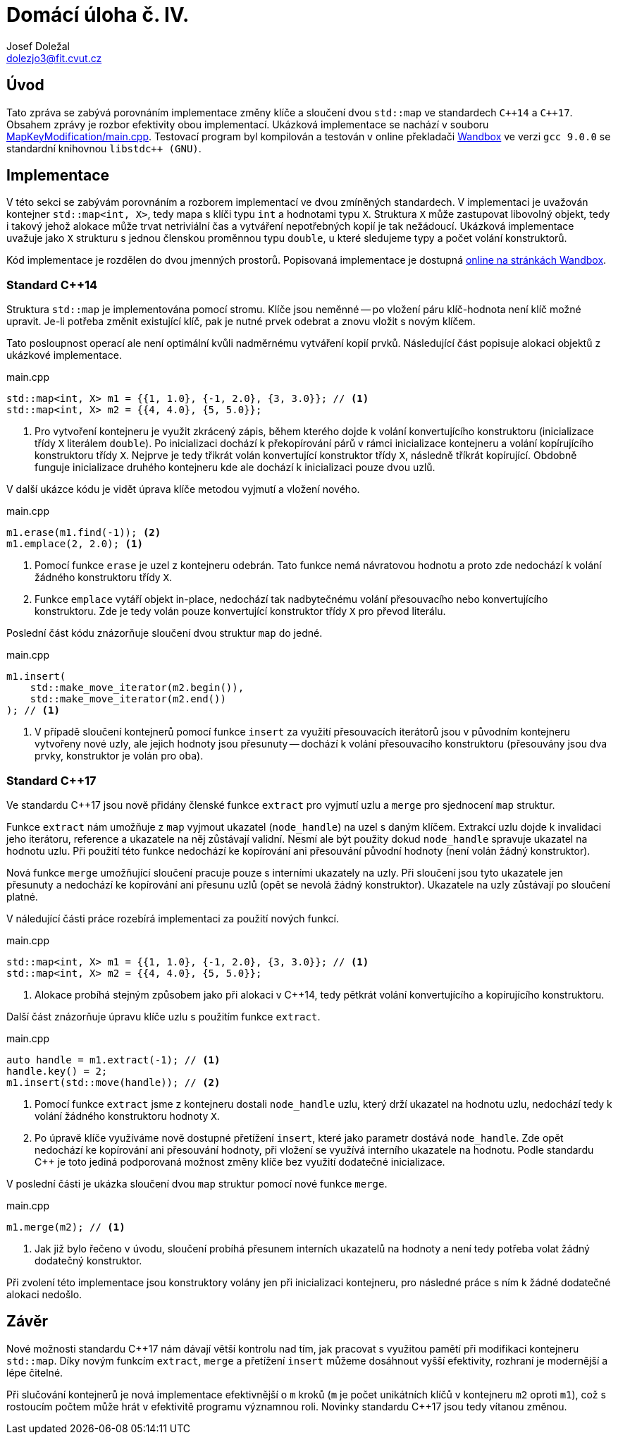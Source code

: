 = Domácí úloha č. IV.
Josef Doležal <dolezjo3@fit.cvut.cz>
:imagesdir: assets
:sourcedir: MapKeyModification
:xrefstyle: short

== Úvod

Tato zpráva se zabývá porovnáním implementace změny klíče a sloučení dvou `std::map` ve standardech `C{plus}{plus}14` a `C{plus}{plus}17`.
Obsahem zprávy je rozbor efektivity obou implementací.
Ukázková implementace se nachází v souboru link:MapKeyModification/main.cpp[].
Testovací program byl kompilován a testován v online překladači link:https://wandbox.org[Wandbox] ve verzi `gcc 9.0.0` se standardní knihovnou `libstdc++ (GNU)`.

== Implementace

V této sekci se zabývám porovnáním a rozborem implementací ve dvou zmíněných standardech.
V implementaci je uvažován kontejner `std::map<int, X>`, tedy mapa s klíči typu `int` a hodnotami typu `X`.
Struktura `X` může zastupovat libovolný objekt, tedy i takový jehož alokace může trvat netriviální čas a vytváření nepotřebných kopií je tak nežádoucí.
Ukázková implementace uvažuje jako `X` strukturu s jednou členskou proměnnou typu `double`, u které sledujeme typy a počet volání konstruktorů.

Kód implementace je rozdělen do dvou jmenných prostorů.
Popisovaná implementace je dostupná link:https://wandbox.org/permlink/zSda447qkFiUedce[online na stránkách Wandbox].

=== Standard C{plus}{plus}14

Struktura `std::map` je implementována pomocí stromu.
Klíče jsou neměnné -- po vložení páru klíč-hodnota není klíč možné upravit.
Je-li potřeba změnit existující klíč, pak je nutné prvek odebrat a znovu vložit s novým klíčem.

Tato posloupnost operací ale není optimální kvůli nadměrnému vytváření kopií prvků.
Následující část popisuje alokaci objektů z ukázkové implementace.

.main.cpp
[source,c++]
----
std::map<int, X> m1 = {{1, 1.0}, {-1, 2.0}, {3, 3.0}}; // <1>
std::map<int, X> m2 = {{4, 4.0}, {5, 5.0}};
----

<1> Pro vytvoření kontejneru je využit zkrácený zápis, během kterého dojde k volání konvertujícího konstruktoru (inicializace třídy `X` literálem `double`).
Po inicializaci dochází k překopírování párů v rámci inicializace kontejneru a volání kopírujícího konstruktoru třídy `X`.
Nejprve je tedy třikrát volán konvertující konstruktor třídy `X`, následně tříkrát kopírující.
Obdobně funguje inicializace druhého kontejneru kde ale dochází k inicializaci pouze dvou uzlů.

V další ukázce kódu je vidět úprava klíče metodou vyjmutí a vložení nového.

.main.cpp
[source,c++]
----
m1.erase(m1.find(-1)); <2>
m1.emplace(2, 2.0); <1>
----

<1> Pomocí funkce `erase` je uzel z kontejneru odebrán.
Tato funkce nemá návratovou hodnotu a proto zde nedochází k volání žádného konstruktoru třídy `X`.
<2> Funkce `emplace` vytáří objekt in-place, nedochází tak nadbytečnému volání přesouvacího nebo konvertujícího konstruktoru.
Zde je tedy volán pouze konvertující konstruktor třídy `X` pro převod literálu.

Poslední část kódu znázorňuje sloučení dvou struktur `map` do jedné.

.main.cpp
[source,c++]
----
m1.insert(
    std::make_move_iterator(m2.begin()),
    std::make_move_iterator(m2.end())
); // <1>
----

<1> V případě sloučení kontejnerů pomocí funkce `insert` za využití přesouvacích iterátorů jsou v původním kontejneru vytvořeny nové uzly, ale jejich hodnoty jsou přesunuty -- dochází k volání přesouvacího konstruktoru (přesouvány jsou dva prvky, konstruktor je volán pro oba).

=== Standard C{plus}{plus}17

Ve standardu C{plus}{plus}17 jsou nově přidány členské funkce `extract` pro vyjmutí uzlu a `merge` pro sjednocení `map` struktur.

Funkce `extract` nám umožňuje z `map` vyjmout ukazatel (`node_handle`) na uzel s daným klíčem.
Extrakcí uzlu dojde k invalidaci jeho iterátoru, reference a ukazatele na něj zůstávají validní.
Nesmí ale být použity dokud `node_handle` spravuje ukazatel na hodnotu uzlu.
Při použití této funkce nedochází ke kopírování ani přesouvání původní hodnoty (není volán žádný konstruktor).

Nová funkce `merge` umožňující sloučení pracuje pouze s interními ukazately na uzly.
Při sloučení jsou tyto ukazatele jen přesunuty a nedochází ke kopírování ani přesunu uzlů (opět se nevolá žádný konstruktor).
Ukazatele na uzly zůstávají po sloučení platné.

V náledující části práce rozebírá implementaci za použití nových funkcí.

.main.cpp
[source,c++]
----
std::map<int, X> m1 = {{1, 1.0}, {-1, 2.0}, {3, 3.0}}; // <1>
std::map<int, X> m2 = {{4, 4.0}, {5, 5.0}};
----

<1> Alokace probíhá stejným způsobem jako při alokaci v C{plus}{plus}14, tedy pětkrát volání konvertujícího a kopírujícího konstruktoru.

Další část znázorňuje úpravu klíče uzlu s použitím funkce `extract`.

.main.cpp
[source,c++]
----
auto handle = m1.extract(-1); // <1>
handle.key() = 2;
m1.insert(std::move(handle)); // <2>
----

<1> Pomocí funkce `extract` jsme z kontejneru dostali `node_handle` uzlu, který drží ukazatel na hodnotu uzlu, nedochází tedy k volání žádného konstruktoru hodnoty `X`.
<2> Po úpravě klíče využíváme nově dostupné přetížení `insert`, které jako parametr dostává `node_handle`.
Zde opět nedochází ke kopírování ani přesouvání hodnoty, při vložení se využívá interního ukazatele na hodnotu.
Podle standardu C{plus}{plus} je toto jediná podporovaná možnost změny klíče bez využití dodatečné inicializace.

V poslední části je ukázka sloučení dvou `map` struktur pomocí nové funkce `merge`.

.main.cpp
[source,c++]
----
m1.merge(m2); // <1>
----

<1> Jak již bylo řečeno v úvodu, sloučení probíhá přesunem interních ukazatelů na hodnoty a není tedy potřeba volat žádný dodatečný konstruktor.

Při zvolení této implementace jsou konstruktory volány jen při inicializaci kontejneru, pro následné práce s ním k žádné dodatečné alokaci nedošlo.

== Závěr

Nové možnosti standardu C{plus}{plus}17 nám dávají větší kontrolu nad tím, jak pracovat s využitou pamětí při modifikaci kontejneru `std::map`.
Díky novým funkcím `extract`, `merge` a přetížení `insert` můžeme dosáhnout vyšší efektivity, rozhraní je modernější a lépe čitelné.

Při slučování kontejnerů je nová implementace efektivnější o `m` kroků (`m` je počet unikátních klíčů v kontejneru `m2` oproti `m1`), což s rostoucím počtem může hrát v efektivitě programu významnou roli.
Novinky standardu C{plus}{plus}17 jsou tedy vítanou změnou.
